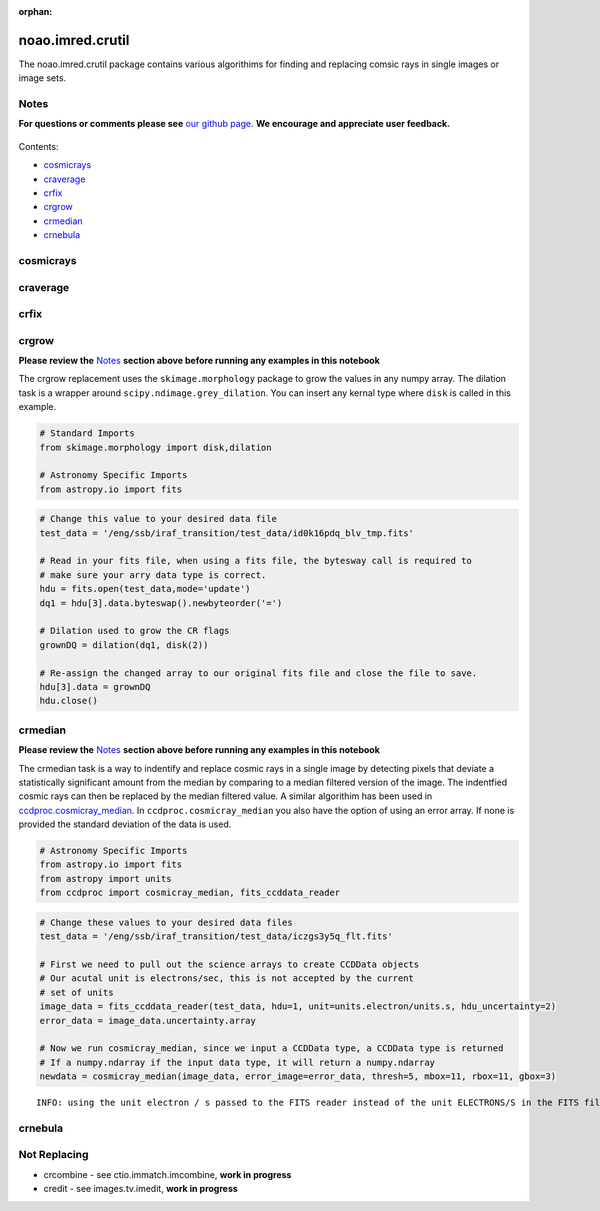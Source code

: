 :orphan:


noao.imred.crutil
=================

The noao.imred.crutil package contains various algorithims for finding
and replacing comsic rays in single images or image sets.

Notes
-----

**For questions or comments please see** `our github
page <https://github.com/spacetelescope/stak>`__. **We encourage and
appreciate user feedback.**

.. figure:: static/150pxblueconstuc.png
   :alt: Work in progress

Contents:

-  `cosmicrays <#cosmicrays>`__
-  `craverage <#craverage>`__
-  `crfix <#crfix>`__
-  `crgrow <#crgrow>`__
-  `crmedian <#crmedian>`__
-  `crnebula <#crnebula>`__



cosmicrays
----------

.. figure:: static/150pxblueconstuc.png
   :alt: Work in progress



craverage
---------

.. figure:: static/150pxblueconstuc.png
   :alt: Work in progress



crfix
-----

.. figure:: static/150pxblueconstuc.png
   :alt: Work in progress



crgrow
------

**Please review the** `Notes <#notes>`__ **section above before running
any examples in this notebook**

The crgrow replacement uses the ``skimage.morphology`` package to grow
the values in any numpy array. The dilation task is a wrapper around
``scipy.ndimage.grey_dilation``. You can insert any kernal type where
``disk`` is called in this example.

.. code:: ipython2

    # Standard Imports
    from skimage.morphology import disk,dilation
    
    # Astronomy Specific Imports
    from astropy.io import fits

.. code:: ipython2

    # Change this value to your desired data file
    test_data = '/eng/ssb/iraf_transition/test_data/id0k16pdq_blv_tmp.fits'
    
    # Read in your fits file, when using a fits file, the bytesway call is required to
    # make sure your arry data type is correct.
    hdu = fits.open(test_data,mode='update')
    dq1 = hdu[3].data.byteswap().newbyteorder('=')
    
    # Dilation used to grow the CR flags
    grownDQ = dilation(dq1, disk(2))
    
    # Re-assign the changed array to our original fits file and close the file to save.
    hdu[3].data = grownDQ
    hdu.close()



crmedian
--------

**Please review the** `Notes <#notes>`__ **section above before running
any examples in this notebook**

The crmedian task is a way to indentify and replace cosmic rays in a
single image by detecting pixels that deviate a statistically
significant amount from the median by comparing to a median filtered
version of the image. The indentfied cosmic rays can then be replaced by
the median filtered value. A similar algorithim has been used in
`ccdproc.cosmicray\_median <http://ccdproc.readthedocs.io/en/latest/api/ccdproc.cosmicray_median.html#ccdproc.cosmicray_median>`__.
In ``ccdproc.cosmicray_median`` you also have the option of using an
error array. If none is provided the standard deviation of the data is
used.

.. code:: ipython2

    # Astronomy Specific Imports
    from astropy.io import fits
    from astropy import units
    from ccdproc import cosmicray_median, fits_ccddata_reader

.. code:: ipython2

    # Change these values to your desired data files
    test_data = '/eng/ssb/iraf_transition/test_data/iczgs3y5q_flt.fits'
    
    # First we need to pull out the science arrays to create CCDData objects
    # Our acutal unit is electrons/sec, this is not accepted by the current
    # set of units
    image_data = fits_ccddata_reader(test_data, hdu=1, unit=units.electron/units.s, hdu_uncertainty=2)
    error_data = image_data.uncertainty.array
    
    # Now we run cosmicray_median, since we input a CCDData type, a CCDData type is returned
    # If a numpy.ndarray if the input data type, it will return a numpy.ndarray
    newdata = cosmicray_median(image_data, error_image=error_data, thresh=5, mbox=11, rbox=11, gbox=3)


.. parsed-literal::

    INFO: using the unit electron / s passed to the FITS reader instead of the unit ELECTRONS/S in the FITS file. [ccdproc.ccddata]




crnebula
--------

.. figure:: static/150pxblueconstuc.png
   :alt: Work in progress



Not Replacing
-------------

-  crcombine - see ctio.immatch.imcombine, **work in progress**
-  credit - see images.tv.imedit, **work in progress**

